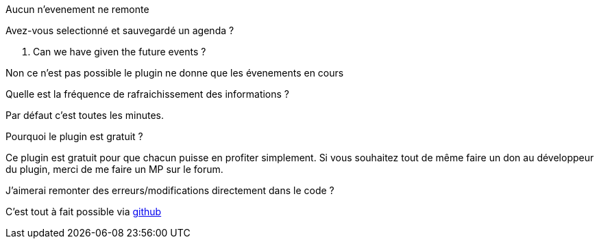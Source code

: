 [panel,primary]
.Aucun n'evenement ne remonte
--
Avez-vous selectionné et sauvegardé un agenda ?
--

. Can we have given the future events ?
--
Non ce n'est pas possible le plugin ne donne que les évenements en cours
--

.Quelle est la fréquence de rafraichissement des informations ?
--
Par défaut c'est toutes les minutes.
--

.Pourquoi le plugin est gratuit ?
--
Ce plugin est gratuit pour que chacun puisse en profiter simplement. Si vous souhaitez tout de même faire un don au développeur du plugin, merci de me faire un MP sur le forum.
--

.J'aimerai remonter des erreurs/modifications directement dans le code ?
--
C'est tout à fait possible via https://github.com/guenneguezt/plugin-caldav[github]
--